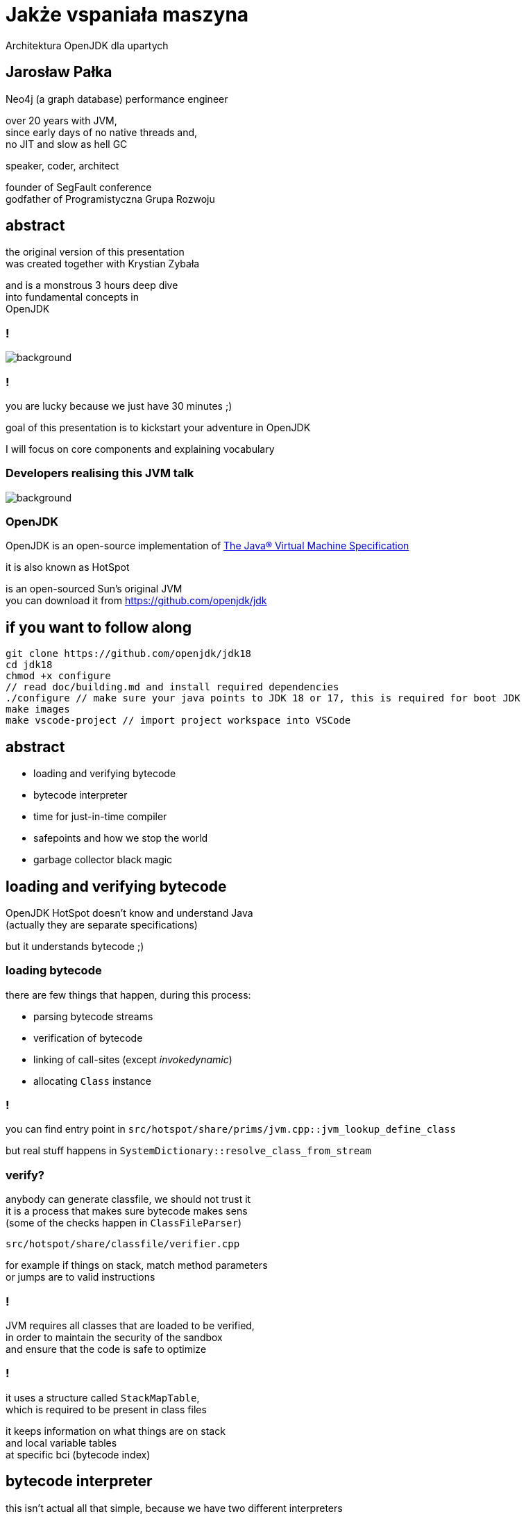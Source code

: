 = Jakże vspaniała maszyna
Architektura OpenJDK dla upartych
:idprefix:
:stem: asciimath
:backend: html
:source-highlighter: highlightjs
:highlightjs-style: github
:revealjs_history: true
:revealjs_theme: night
:revealjs_controls: false
:revealjs_width: 1920
:revealjs_height: 1080
:imagesdir: images
:customcss: css/custom.css
:mmdc: node_modules/.bin/mmdc
:title-slide-background-image: pexels-pixabay-159275.jpg

== Jarosław Pałka

Neo4j (a graph database) performance engineer

over 20 years with JVM, +
since early days of no native threads and, +
no JIT and slow as hell GC

speaker, coder, architect

founder of SegFault conference +
godfather of Programistyczna Grupa Rozwoju

== abstract

the original version of this presentation +
was created together with Krystian Zybała

and is a monstrous 3 hours deep dive +
into fundamental concepts in +
OpenJDK

=== !

image::https://media.giphy.com/media/tXL4FHPSnVJ0A/giphy.gif[background]

=== !

you are lucky because we just have 30 minutes ;)

goal of this presentation is to kickstart your adventure in OpenJDK

I will focus on core components and explaining vocabulary

[role="highlight_section_title"]
=== Developers realising this JVM talk

image::https://media.giphy.com/media/3o7ZeEZUzRjyvWuuIg/giphy.gif[background]

=== OpenJDK

OpenJDK is an open-source implementation of https://docs.oracle.com/javase/specs/jvms/se18/html/index.html[The Java® Virtual Machine Specification]

it is also known as HotSpot

is an open-sourced Sun's original JVM +
you can download it from https://github.com/openjdk/jdk[]

== if you want to follow along

    git clone https://github.com/openjdk/jdk18
    cd jdk18
    chmod +x configure
    // read doc/building.md and install required dependencies
    ./configure // make sure your java points to JDK 18 or 17, this is required for boot JDK
    make images
    make vscode-project // import project workspace into VSCode


== abstract

* loading and verifying bytecode
* bytecode interpreter
* time for just-in-time compiler
* safepoints and how we stop the world
* garbage collector black magic

== loading and verifying bytecode

OpenJDK HotSpot doesn't know and understand Java +
(actually they are separate specifications)

but it understands bytecode ;)

=== loading bytecode

there are few things that happen, during this process:

* parsing bytecode streams
* verification of bytecode
* linking of call-sites (except _invokedynamic_)
* allocating `Class` instance

=== !

you can find entry point in `src/hotspot/share/prims/jvm.cpp::jvm_lookup_define_class`

but real stuff happens in `SystemDictionary::resolve_class_from_stream`

=== verify?

anybody can generate classfile, we should not trust it +
it is a process that makes sure bytecode makes sens +
(some of the checks happen in `ClassFileParser`)

`src/hotspot/share/classfile/verifier.cpp`

for example if things on stack, match method parameters +
or jumps are to valid instructions

=== !

JVM requires all classes that are loaded to be verified, +
in order to maintain the security of the sandbox +
and ensure that the code is safe to optimize

=== !

it uses a structure called `StackMapTable`, +
which is required to be present in class files

it keeps information on what things are on stack +
and local variable tables +
at specific bci (bytecode index)

== bytecode interpreter

this isn't actual all that simple, because we have two different interpreters

* high level language version (aka c++ interpreter), actual interpretation of bytecodes,
* assembly language version (aka template interpreter), generation of assembly code that creates and manages interpreter runtime frames

=== !

src/hotspot/share/interpreter/abstractInterpreter.hpp

[source,cpp]
----
// This file contains the platform-independent parts
// of the abstract interpreter and the abstract interpreter generator.

// Organization of the interpreter(s). There exists two different interpreters in hotpot
// an assembly language version (aka template interpreter) and a high level language version
// (aka c++ interpreter). Th division of labor is as follows:

// Template Interpreter          Zero Interpreter       Functionality
//
// templateTable*                bytecodeInterpreter*   actual interpretation of bytecodes
//
// templateInterpreter*          zeroInterpreter*       generation of assembly code that creates
//                                                      and manages interpreter runtime frames.
//
----

=== a word about "zero" JVM

a "zero" JVM is a version of JVM which with minimal (in a perfect world "zero") set of changes will run on new architecture and operating system

it means as long GCC (in general C compiler) works on this architecture, JVM
will work there (of course only in interpreted mode)

it doesn't mean Java will work there, only JVM (mindfuck)

=== static void run(interpreterState istate);

image::https://media.giphy.com/media/JUwT5qRmpFjqOhCLAB/giphy.gif[background]

=== !

[source,cpp]
----
  intptr_t*        topOfStack = (intptr_t *)istate->stack(); /* access with STACK macros */
  address          pc = istate->bcp();
  jubyte opcode;
  intptr_t*        locals = istate->locals();
  ConstantPoolCache*    cp = istate->constants(); // method()->constants()->cache()
#ifdef LOTS_OF_REGS
  JavaThread*      THREAD = istate->thread();
#else
----

=== !

interpreter uses messages to communicate with itself :) +
and with frame manager (aka interpreter generator)

[source,cpp]
----
    enum messages {
         no_request = 0,            // unused
         initialize,                // Perform one time interpreter initializations (assumes all switches set)
         // status message to C++ interpreter
         method_entry,              // initial method entry to interpreter
         method_resume,             // frame manager response to return_from_method request (assuming a frame to resume)
         deopt_resume,              // returning from a native call into a deopted frame
         deopt_resume2,             // deopt resume as a result of a PopFrame
         got_monitors,              // frame manager response to more_monitors request
         rethrow_exception,         // unwinding and throwing exception
         // requests to frame manager from C++ interpreter
         call_method,               // request for new frame from interpreter, manager responds with method_entry
         return_from_method,        // request from interpreter to unwind, manager responds with method_continue
         more_monitors,             // need a new monitor
         throwing_exception,        // unwind stack and rethrow
         popping_frame,             // unwind call and retry call
         do_osr,                    // request this invocation be OSR's
         early_return               // early return as commanded by jvmti
    };
----

=== !

[mermaid,scale=2]
....
sequenceDiagram
    JVM->>ZeroInterpreter:initialize_code
    ZeroInterpreter->>ZeroInterpreterGenerator:generate_all
    ZeroInterpreter->>BytecodeInterpreter:run(istate->msg=initialize)
    JVM->>ZeroInterpreter:ZeroInterpreter:normal_entry(Method* method)
    ZeroInterpreter->>InterpreterFrame:build
    ZeroInterpreter->>JavaThread:push_zero_frame
    ZeroInterpreter->>ZeroInterpreter:main_loop
    activate ZeroInterpreter
    ZeroInterpreter->>BytecodeInterpreter:run()
    ZeroInterpreter->>ZeroInterpreter:handle message from BytecodeInterpreter 
    deactivate ZeroInterpreter
....

=== method and call entry point

a method in JVM can be either interpreted or compiled +
(to complete a picture it can also be native or intrinsic)

from an interpreted method you can call either +
other interpreted or compiled method +
but how do you know if method has been compiled? +
and how do you handle different logic to call interpreted vs compiled?

=== !

[source,cpp]
----
// src/hotspot/share/oops/method.hpp:Method

// Entry point for calling both from and to the interpreter.
  address _i2i_entry;           // All-args-on-stack calling convention
  // Entry point for calling from compiled code, to compiled code if it exists
  // or else the interpreter.
  volatile address _from_compiled_entry;        // Cache of: _code ? _code->entry_point() : _adapter->c2i_entry()
  // The entry point for calling both from and to compiled code is
  // "_code->entry_point()".  Because of tiered compilation and de-opt, this
  // field can come and go.  It can transition from NULL to not-null at any
  // time (whenever a compile completes).  It can transition from not-null to
  // NULL only at safepoints (because of a de-opt).
  CompiledMethod* volatile _code;                       // Points to the corresponding piece of native code
  volatile address           _from_interpreted_entry; // Cache of _code ? _adapter->i2c_entry() : _i2i_entry
----

=== frames

we have two kinds of frames, physical frames (aka frames) and virtual frames (aka vframes)


=== physical frame 

// A frame represents a physical stack frame (an activation).  Frames
// can be C or Java frames, and the Java frames can be interpreted or
// compiled.  In contrast, vframes represent source-level activations,
// so that one physical frame can correspond to multiple source level
// frames because of inlining.

=== !

[source,cpp]
----
class frame {
 private:
  // Instance variables:
  intptr_t* _sp; // stack pointer (from Thread::last_Java_sp)
  address   _pc; // program counter (the next instruction after the call)

  CodeBlob* _cb; // CodeBlob that "owns" pc
  enum deopt_state {
    not_deoptimized,
    is_deoptimized,
    unknown
  };

  deopt_state _deopt_state;
};
----

[role="highlight_section_title"]
=== code blob

image::https://media.giphy.com/media/y70jyPYRIL1sZOcRJF/giphy.gif[background]

=== !

[source,cpp]
----
// CodeBlob - superclass for all entries in the CodeCache.
//
// Subtypes are:
//  CompiledMethod       : Compiled Java methods (include method that calls to native code)
//   nmethod             : JIT Compiled Java methods
//  RuntimeBlob          : Non-compiled method code; generated glue code
//   BufferBlob          : Used for non-relocatable code such as interpreter, stubroutines, etc.
//    AdapterBlob        : Used to hold C2I/I2C adapters
//    VtableBlob         : Used for holding vtable chunks
//    MethodHandlesAdapterBlob : Used to hold MethodHandles adapters
//    OptimizedEntryBlob : Used for upcalls from native code
//   RuntimeStub         : Call to VM runtime methods
//   SingletonBlob       : Super-class for all blobs that exist in only one instance
//    DeoptimizationBlob : Used for deoptimization
//    ExceptionBlob      : Used for stack unrolling
//    SafepointBlob      : Used to handle illegal instruction exceptions
//    UncommonTrapBlob   : Used to handle uncommon traps
//
//
// Layout : continuous in the CodeCache
//   - header
//   - relocation
//   - content space
//     - instruction space
//   - data space
----

=== virtual frame

[source,cpp]
----
// vframes are virtual stack frames representing source level activations.
// A single frame may hold several source level activations in the case of
// optimized code. The debugging stored with the optimized code enables
// us to unfold a frame as a stack of vframes.
// A cVFrame represents an activation of a non-java method.

// The vframe inheritance hierarchy:
// - vframe
//   - javaVFrame
//     - interpretedVFrame
//     - compiledVFrame     ; (used for both compiled Java methods and native stubs)
//   - externalVFrame
//     - entryVFrame        ; special frame created when calling Java from C
----

== time for just-in-time compiler

JIT (just-in-time compiler) in JVM was a major step in the world of JITs

* profile guided optimizations
* speculating compilation (with traps and deoptimizations)
* on-stack replacement
* used SSA (single static assigment) form and "sea of nodes" (developed by Cliff Click)

=== it takes two

this isn't actual all that simple, +
because we have two different compilers +
(plus GraalVM, thanks to JVMCI (JVM compiler interface))

=== !

yes, you can write your own compilers as plugins

(only if your are rich, https://www.azul.com/products/components/falcon-jit-compiler/[Azul Platform Prime’s Falcon JIT Compiler])

=== HotSpot compilers

C1 (aka client compiler) was originally design for better startup times, but it doesn't generate optimal code

C2 (aka server compiler) is slower, but generates quality, optimized, state of the art native code

at the moment we have tiered compilation enabled by default +
(using both compilers)

[role="highlight_section_title"]
=== C2 code

image::https://media.giphy.com/media/zy9wp81bCIyzu/giphy.gif[background]

[role="highlight_section_title"]
=== need for speed

image::https://media.giphy.com/media/xTiTnFM0Cr2xcGUsVy/giphy.gif[background]


=== !

so, who decides when code gets compiled? +
(and deoptimized)

`src/hotspot/share/compiler/compilationPolicy.hpp`

let's disassemble the first parts

=== !

The system supports 5 execution levels:

* level 0 - interpreter
* level 1 - C1 with full optimization (no profiling)
* level 2 - C1 with invocation and backedge counters
* level 3 - C1 with full profiling (level 2 + MDO)
* level 4 - C2

=== wait? wat? profiling?

JVM injects (both in interpreted and compiled code) instrumentation, 
to record how your code is used +

not only how often method is called (aka counters) +
but also taken branches, type profile, loop sizes and much more

=== backedge counters?

invocation counter are pretty obvious 

what the hell is backedge counter?

[source,java]
----
for(;;){

} // increment backedge counter
----

=== !

Levels 0, 2 and 3 periodically notify the runtime about the current value of the counters (invocation counters and backedge counters). The frequency of these notifications is different at each level. These notifications are used by the policy to decide what transition to make.

=== !

when compilation policy decides that method should be compiled, it puts a method (a compile task) onto one of the compilation queues

by default C1 queue has one worker threads and C2 has two (it all depends on your machine)

=== speculating JIT

image::https://media.giphy.com/media/Lw39ENuDr0SdO/giphy.gif[background]

=== your code

[source,Java]
----
if(){
  // lots of code
} else {
  // even more code
}
----

=== your code, compiled

[source,Java]
----
if(){
  // lots of code
} else {
  uncommon_trap();
}
----

=== uncommon trap

it is a place in code of your compiled method +
which was not compiled & optimized +
because of poor ROI +
(dad joke)

which calls into JVM `Deoptimization::uncommon_trap`

`src/hotspot/share/runtime/deoptimization.hpp`

=== deopt reason & action

DepotReason is a condition that caused deoptimization

* unexpected null or zero divisor
* unexpected array index
* unexpected object class
* unexpected object class in bimorphic inlining

=== deopt action

[source,cpp]
----
  // What action must be taken by the runtime?
  enum DeoptAction {
    Action_none,                  // just interpret, do not invalidate nmethod
    Action_maybe_recompile,       // recompile the nmethod; need not invalidate
    Action_reinterpret,           // invalidate the nmethod, reset IC, maybe recompile
    Action_make_not_entrant,      // invalidate the nmethod, recompile (probably)
    Action_make_not_compilable,   // invalidate the nmethod and do not compile
    Action_LIMIT
    // Note:  Keep this enum in sync. with _trap_action_name.
  };
----

=== invalidate?

yes, we have queues and caches in OpenJDK compiler code ;) +

generated code (which are not only compiled methods) +
is kept in compile cache +
(outside of JVM heap)

=== not entrant?

sometimes, when things go wrong, +
compiled method is marked not entrant +
it means no other thread can enter it, +
and later removed from code cache

=== so what is actually happening?

* your compile frame needs to be converted into an interpreter frame
* compiled method can be marked as not entrant, or even invalidated from code cache
* invocation counters and method data can be reset

== safepoints and how we stop the world

safepoints (to be precise global safepoint) is a mechanism +
which is used to stop application threads when it is needed 

garbage collection cycle +
revocation of biased locking +
and other VM operations 

=== dirty little secret

you can think about safepoint as a global flag,
which is polled by some code, sometimes

and if this flag ise true, application thread has to stop

=== show me the code

[source,cpp]
----
class SafepointSynchronize : AllStatic {
 public:
  enum SynchronizeState {
      _not_synchronized = 0,                   // Threads not synchronized at a safepoint. Keep this value 0.
      _synchronizing    = 1,                   // Synchronizing in progress
      _synchronized     = 2                    // All Java threads are running in native, blocked in OS or stopped at safepoint.
                                               // VM thread and any NonJavaThread may be running.
  };
  // Threads might read this flag directly, without acquiring the Threads_lock:
  static volatile SynchronizeState _state;
};
----

=== !

JVM injects safepoint poll at

* exit of method
* loop backedge
* in interpret code
* JNI critical blocks

=== !

this means not all threads stop at the same time ;)

TTSP (time to safepoint) is a metric you are looking for

=== !

of course Java thread needs to notify global safepoint mechanism, 
that is has stopped at safepoint

`src/hotspot/share/runtime/safepoint.hpp`

== garbage collector black magic

OpenJDK garbage collectors implement tracing collectors,
as you can expect GCs in OpenJDK are pluggable

three key phases:

* reachability analisys from GC roots,
* swapping unreachable objects
* compacting memory (optional)

=== GC roots?

GC roots are objects which are always reachable, +
so we can safely start reachability analysis, +
as object reachable from GC roots are reachable too

* local variables
* static fields
* threads
* JNI references

=== OopMap

things get complicated for compiled code, +
as references can be store in CPU registers

OopMap is a data structure +
which helps track references to objects

=== !

There are three kinds of OopMaps:

* OopMaps for interpreted methods. They are computed lazily, i.e. when GC happens, by analyzing bytecode flow. InterpreterOopMaps are stored in OopMapCache.
* OopMaps for JIT-compiled methods. They are generated during JIT-compilation and kept along with the compiled code so that VM can quickly find by instruction address the stack locations and the registers where the object references are held.
* OopMaps for generated shared runtime stubs. These maps are constructed manually by the developers - authors of these runtime stubs.

for more insights `src/hotspot/share/oops/generateOopMap.hpp`

=== allocation?

yes, garbage collectors are responsible for object allocation too

in most cases they use technique called TLAB (Thread-Local Allocation Buffer) +
`src/hotspot/share/gc/shared/threadLocalAllocBuffer.hpp`

in short every thread gets its own space in the shared heap, +
so it doesn't have to compete with others

=== TLAB

TLABs are resized during garbage collection, +
to better respond to allocation pressure

if object is bigger then buffer size, +
it is allocated in shared space

=== who needs barriers ;)

things get complicated when we want +
to do some of the GC work +
concurrently with your code

like reachability analisys, +
swapping, +
and compaction

=== !

we need a mechanism to notify JVM +
when references changes in our code

barriers are small assembly code snipets, +
injected on load or store of reference

(this needs cooperation between GC, interpreter and compilers)

`src/hotspot/share/gc/shared/barrierSet.hpp`

== thank you!